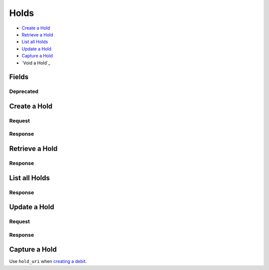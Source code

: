 Holds
=====

- `Create a Hold`_
- `Retrieve a Hold`_
- `List all Holds`_
- `Update a Hold`_
- `Capture a Hold`_
- `Void a Hold`_

Fields
------

.. dcode:: view hold
   :exclude: invoice_uri fee
   
   - account
     See `Account <./accounts.rst>`_.

   - source
     See `Card <./cards.rst>`_.

   - debit
     See `Debit <./debits.rst>`_.
     
Deprecated
~~~~~~~~~~

.. dcode:: view hold
   :include: fee

Create a Hold
-------------

.. dcode:: endpoint holds.create

Request
~~~~~~~

.. dcode:: form holds.create
   :exclude: card_uri account_uri

.. dcode:: scenario holds.create
   :section-include: request

Response
~~~~~~~~

.. dcode:: scenario holds.create
   :section-include: response

Retrieve a Hold
---------------

.. dcode:: endpoint holds.show
   :exclude-method: HEAD
   
Response
~~~~~~~~
   
.. dcode:: scenario holds.show
   :section-include: response

List all Holds
--------------

.. dcode:: endpoint holds.index
   :exclude-method: HEAD

Response
~~~~~~~~
   
.. dcode:: scenario holds.index
   :section-include: response

Update a Hold
-------------

.. dcode:: endpoint holds.update

Request
~~~~~~~

.. dcode:: form holds.update
   :exclude: is_void appears_on_statement_as

.. dcode:: scenario holds.update
   :section-include: request

Response
~~~~~~~~

.. dcode:: scenario holds.update
   :section-include: response

Capture a Hold
--------------

Use ``hold_uri`` when `creating a debit <./debits.rst#create-a-debit>`_.

.. dcode:: scenario holds.capture

